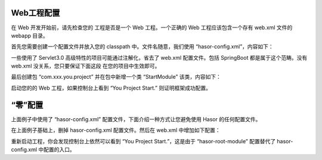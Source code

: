 Web工程配置
------------------------------------
在 Web 开发开始前，请先检查您的 工程是否是一个 Web 工程。一个正确的 Web 工程应该包含一个存有 web.xml 文件的 webapp 目录。

首先您需要创建一个配置文件并放入您的 classpath 中。文件名随意，我们使用 “hasor-config.xml”，内容如下：

.. code-block:: xml
    :linenos:

        <?xml version="1.0" encoding="UTF-8"?>
        <config xmlns="http://project.hasor.net/hasor/schema/main">
            <hasor>
                <!-- 项目所属包：减少类扫描范围 -->
                <loadPackages>com.xxx.you.project.*</loadPackages>
                <!-- 框架启动入口 -->
                <startup>com.xxx.you.project.StartModule</startup>
            </hasor>
        </config>


一些使用了 Servlet3.0 高级特性的项目可能通过注解化，省去了 web.xml 配置文件。包括 SpringBoot 都是属于这个范畴。没有 web.xml 没关系，您只要保证下面这段 在您的项目中生效即可。

.. code-block:: xml
    :linenos:

    <!-- 框架启动入口 -->
    <listener>
        <listener-class>net.hasor.web.startup.RuntimeListener</listener-class>
    </listener>
    <!-- 全局拦截器 -->
    <filter>
        <filter-name>rootFilter</filter-name>
        <filter-class>net.hasor.web.startup.RuntimeFilter</filter-class>
    </filter>
    <filter-mapping>
        <filter-name>rootFilter</filter-name>
        <url-pattern>/*</url-pattern>
    </filter-mapping>
    <!-- 上面创建的那个配置文件名 -->
    <context-param>
        <param-name>hasor-hconfig-name</param-name>
        <param-value>hasor-config.xml</param-value>
    </context-param>


最后创建包 “com.xxx.you.project” 并在包中新增一个类 “StartModule” 该类，内容如下：

.. code-block:: java
    :linenos:

    package com.xxx.you.project;
    public class StartModule extends WebModule {
        public void loadModule(WebApiBinder apiBinder) throws Throwable {
            System.out.println("You Project Start.");
        }
    }

启动您的的 Web 工程，如果控制台上看到 “You Project Start.” 则证明框架成功配置。


“零”配置
------------------------------------
上面例子中使用了 “hasor-config.xml” 配置文件，下面介绍一种方式让您避免使用 Hasor 的任何配置文件。

在上面例子基础上，删掉 hasor-config.xml 配置文件。然后在 web.xml 中增加如下配置：

.. code-block:: xml
    :linenos:

    <!-- 上面创建的那个配置文件名 -->
    <context-param>
        <param-name>hasor-root-module</param-name>
        <param-value>com.xxx.you.project.StartModule</param-value>
    </context-param>

重新启动工程，你会发现控制台上依然可以看到 “You Project Start.”，这是由于 “hasor-root-module” 配置替代了 hasor-config.xml 中配置的入口。